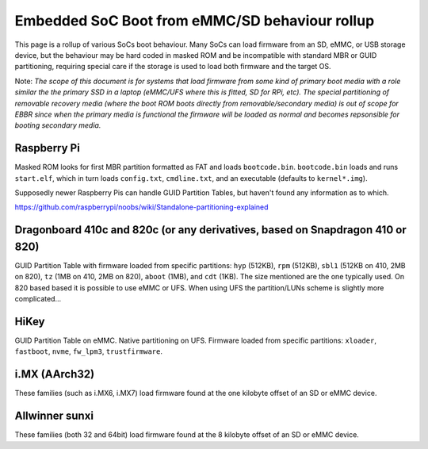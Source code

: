 Embedded SoC Boot from eMMC/SD behaviour rollup
===============================================

This page is a rollup of various SoCs boot behaviour. Many SoCs can load firmware from an SD, eMMC, or USB storage device, but the behaviour may be hard coded in masked ROM and be incompatible with standard MBR or GUID partitioning, requiring special care if the storage is used to load both firmware and the target OS.

Note: *The scope of this document is for systems that load firmware from some kind of primary boot media with a role similar the the primary SSD in a laptop (eMMC/UFS where this is fitted, SD for RPi, etc). The special partitioning of removable recovery media (where the boot ROM boots directly from removable/secondary media) is out of scope for EBBR since when the primary media is functional the firmware will be loaded as normal and becomes repsonsible for booting secondary media.*

Raspberry Pi
------------

Masked ROM looks for first MBR partition formatted as FAT and loads ``bootcode.bin``. ``bootcode.bin`` loads and runs ``start.elf``, which in turn loads ``config.txt``, ``cmdline.txt``, and an executable (defaults to ``kernel*.img``).

Supposedly newer Raspberry Pis can handle GUID Partition Tables, but haven't found any information as to which.

https://github.com/raspberrypi/noobs/wiki/Standalone-partitioning-explained

Dragonboard 410c and 820c (or any derivatives, based on Snapdragon 410 or 820)
------------------------------------------------------------------------------

GUID Partition Table with firmware loaded from specific partitions: ``hyp`` (512KB), ``rpm`` (512KB), ``sbl1`` (512KB on 410, 2MB on 820), ``tz`` (1MB on 410, 2MB on 820), ``aboot`` (1MB), and ``cdt`` (1KB). The size mentioned are the one typically used. On 820 based based it is possible to use eMMC or UFS. When using UFS the partition/LUNs scheme is slightly more complicated...

HiKey
-----
GUID Partition Table on eMMC. Native partitioning on UFS. Firmware loaded from specific partitions: ``xloader``, ``fastboot``, ``nvme``, ``fw_lpm3``, ``trustfirmware``.

i.MX (AArch32)
--------------
These families (such as i.MX6, i.MX7) load firmware found at the one kilobyte offset of an SD or eMMC device.

Allwinner sunxi
---------------
These families (both 32 and 64bit) load firmware found at the 8 kilobyte offset of an SD or eMMC device.
